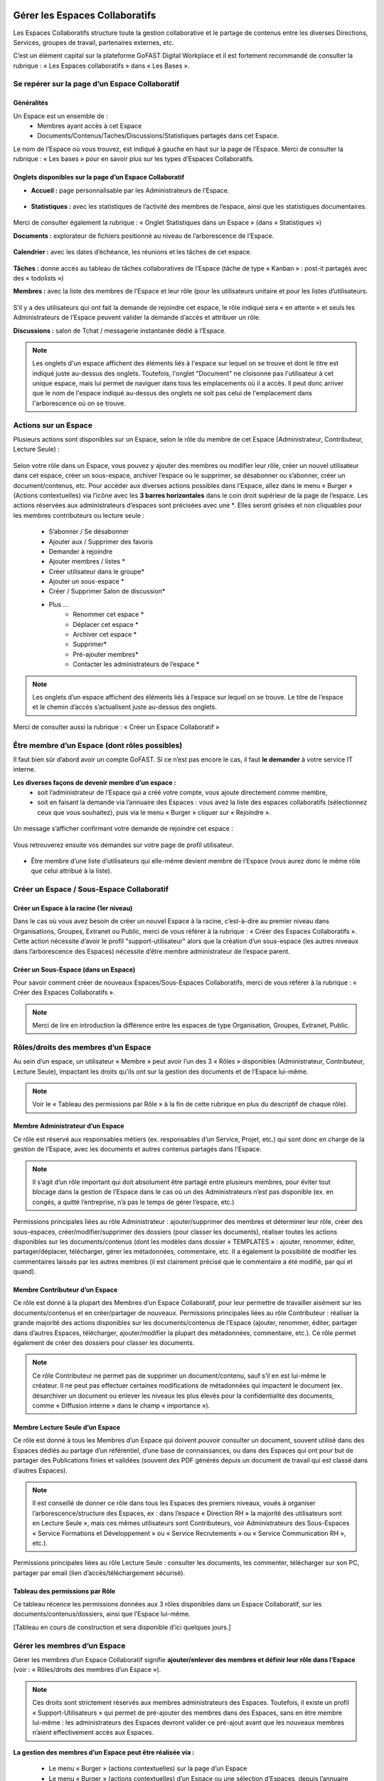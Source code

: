 Gérer les Espaces Collaboratifs
=================================

Les Espaces Collaboratifs structure toute la gestion collaborative et le partage de contenus entre les diverses Directions, Services, groupes de travail, partenaires externes, etc. 

C’est un élément capital sur la plateforme GoFAST Digital Workplace et il est fortement recommandé de consulter la rubrique : « Les Espaces collaboratifs » dans « Les Bases ». 

Se repérer sur la page d’un Espace Collaboratif
-------------------------------------------------------------
Généralités 
~~~~~~~~~~~~~~~~~~~~~~~~~~~~~~~~~~~~~~~~~~~~~~~
Un Espace est un ensemble de : 
 - Membres ayant accès à cet Espace
 - Documents/Contenus/Taches/Discussions/Statistiques partagés dans cet Espace. 
Le nom de l’Espace où vous trouvez, est indiqué à gauche en haut sur la page de l’Espace.
Merci de consulter la rubrique : « Les bases » pour en savoir plus sur les types d’Espaces Collaboratifs. 

Onglets disponibles sur la page d’un Espace Collaboratif 
~~~~~~~~~~~~~~~~~~~~~~~~~~~~~~~~~~~~~~~~~~~~~~~
- **Accueil :** page personnalisable par les Administrateurs de l’Espace.

.. figure:: media-guide/image106.png
   :alt: 

- **Statistiques :** avec les statistiques de l’activité des membres de l’espace, ainsi que les statistiques documentaires.

.. figure:: media-guide/Statistiques.png
   :alt: 

Merci de consulter également la rubrique : « Onglet Statistiques dans un Espace » (dans « Statistiques ») 

**Documents :** explorateur de fichiers positionné au niveau de l’arborescence de l’Espace. 

.. figure:: media-guide/Image-Document-6.png
   :alt: 

**Calendrier :** avec les dates d’échéance, les réunions et les tâches de cet espace.

.. figure:: media-guide/image109.png
   :alt: 

**Tâches :** donne accès au tableau de tâches collaboratives de l’Espace (tâche de type « Kanban » : post-it partagés avec des « todolists ») 

**Membres :** avec la liste des membres de l’Espace et leur rôle (pour les utilisateurs unitaire et pour les listes d’utilisateurs. 

.. figure:: media-guide/image110.png
   :alt: 

S’il y a des utilisateurs qui ont fait la demande de rejoindre cet espace, le rôle indiqué sera « en attente » et seuls les Administrateurs de l’Espace peuvent valider la demande d’accès et attribuer un rôle. 

**Discussions :** salon de Tchat / messagerie instantanée dédié à l’Espace. 

.. NOTE:: 
   Les onglets d'un espace affichent des éléments liés à l'espace sur lequel on se trouve et dont le titre est indiqué juste au-dessus des onglets. Toutefois, l'onglet "Document" ne cloisonne pas l'utilisateur à cet unique espace, mais lui permet de naviguer dans tous les emplacements où il a accès. Il peut donc arriver que le nom de l'espace indiqué au-dessus des onglets ne soit pas celui de l'emplacement dans l'arborescence où on se trouve. 

Actions sur un Espace
---------------------------------

Plusieurs actions sont disponibles sur un Espace, selon le rôle du membre de cet Espace (Administrateur, Contributeur, Lecture Seule) : 

.. figure:: media-guide/FBrowser-16.png
   :alt:

Selon votre rôle dans un Espace, vous pouvez y ajouter des membres ou modifier leur rôle, créer un nouvel utilisateur dans cet espace, créer un sous-espace, archiver l’espace ou le supprimer, se désabonner ou s’abonner, créer un document/contenus, etc.
Pour accéder aux diverses actions possibles dans l’Espace, allez dans le menu « Burger » (Actions contextuelles) via l’icône avec les **3 barres horizontales** dans le coin droit supérieur de la page de l’espace.
Les actions réservées aux administrateurs d’espaces sont précisées avec une *. Elles seront grisées et non cliquables pour les membres contributeurs ou lecture seule :
 - S’abonner / Se désabonner  
 - Ajouter aux / Supprimer des favoris 
 - Demander à rejoindre 
 - Ajouter membres / listes * 
 - Créer utilisateur dans le groupe* 
 - Ajouter un sous-espace * 
 - Créer / Supprimer Salon de discussion* 
 - Plus …
    - Renommer cet espace *
    - Déplacer cet espace *
    - Archiver cet espace *
    - Supprimer*
    - Pré-ajouter membres*
    - Contacter les administrateurs de l’espace * 


.. NOTE:: 
   Les onglets d’un espace affichent des éléments liés à l’espace sur lequel on se trouve. Le titre de l’espace et le chemin d’accès s’actualisent juste au-dessus des onglets.

Merci de consulter aussi la rubrique : « Créer un Espace Collaboratif »

Être membre d’un Espace (dont rôles possibles)
------------------------------------------------------------

Il faut bien sûr d’abord avoir un compte GoFAST. Si ce n’est pas encore le cas, il faut **le demander** à votre service IT interne.

**Les diverses façons de devenir membre d’un espace :**
 - soit l’administrateur de l’Espace qui a créé votre compte, vous ajoute directement comme membre,
 - soit en faisant la demande via l’annuaire des Espaces : vous avez la liste des espaces collaboratifs (sélectionnez ceux que vous souhaitez), puis via le menu « Burger » cliquer sur « Rejoindre ».
 
.. figure:: media-guide/image090.png

Un message s’afficher confirmant votre demande de rejoindre cet espace :

.. figure:: media-guide/image091.png

Vous retrouverez ensuite vos demandes sur votre page de profil utilisateur.

.. figure:: media-guide/image092.png

- Être membre d’une liste d’utilisateurs qui elle-même devient membre de l’Espace (vous aurez donc le même rôle que celui attribué à la liste). 

Créer un Espace / Sous-Espace Collaboratif
------------------------------------------------------------

Créer un Espace à la racine (1er niveau)
~~~~~~~~~~~~~~~~~~~~~~~~~~~~~~~~
Dans le cas où vous avez besoin de créer un nouvel Espace à la racine, c’est-à-dire au premier niveau dans Organisations, Groupes, Extranet ou Public, merci de vous référer à la rubrique : « Créer des Espaces Collaboratifs ». Cette action nécessite d’avoir le profil "support-utilisateur" alors que la création d’un sous-espace (les autres niveaux dans l’arborescence des Espaces) nécessite d’être membre administrateur de l’espace parent. 

Créer un Sous-Espace (dans un Espace)
~~~~~~~~~~~~~~~~~~~~~~~~~~~~~~~~
Pour savoir comment créer de nouveaux Espaces/Sous-Espaces Collaboratifs, merci de vous référer à la rubrique : « Créer des Espaces Collaboratifs ».  

.. NOTE:: Merci de lire en introduction la différence entre les espaces de type Organisation, Groupes, Extranet, Public.

Rôles/droits des membres d’un Espace
------------------------------------------------------------
Au sein d’un espace, un utilisateur « Membre » peut avoir l’un des 3 « Rôles » disponibles (Administrateur, Contributeur, Lecture Seule), impactant les droits qu’ils ont sur la gestion des documents et de l’Espace lui-même.

.. NOTE:: 
   Voir le « Tableau des permissions par Rôle » à la fin de cette rubrique en plus du descriptif de chaque rôle). 


Membre Administrateur d’un Espace
~~~~~~~~~~~~~~~~~~~~~~~~~~~

Ce rôle est réservé aux responsables métiers (ex. responsables d’un Service, Projet, etc.) qui sont donc en charge de la gestion de l’Espace, avec les documents et autres contenus partagés dans l’Espace. 

.. NOTE:: 
   Il s’agit d’un rôle important qui doit absolument être partagé entre plusieurs membres, pour éviter tout blocage dans la gestion de l’Espace dans le cas où un des Administrateurs n’est pas disponible (ex. en congés, a quitté l’entreprise, n’a pas le temps de gérer l’espace, etc.) 

Permissions principales liées au rôle Administrateur : ajouter/supprimer des membres et déterminer leur rôle, créer des sous-espaces, créer/modifier/supprimer des dossiers (pour classer les documents), réaliser toutes les actions disponibles sur les documents/contenus (dont les modèles dans dossier « TEMPLATES » : ajouter, renommer, éditer, partager/déplacer, télécharger, gérer les métadonnées, commentaire, etc. Il a également la possibilité de modifier les commentaires laissés par les autres membres (il est clairement précisé que le commentaire a été modifié, par qui et quand). 

Membre Contributeur d’un Espace
~~~~~~~~~~~~~~~~~~~~~~~~~~~

Ce rôle est donné à la plupart des Membres d’un Espace Collaboratif, pour leur permettre de travailler aisément sur les documents/contenus et en créer/partager de nouveaux. 
Permissions principales liées au rôle Contributeur : réaliser la grande majorité des actions disponibles sur les documents/contenus de l’Espace (ajouter, renommer, éditer, partager dans d’autres Espaces, télécharger, ajouter/modifier la plupart des métadonnées, commentaire, etc.). Ce rôle permet également de créer des dossiers pour classer les documents. 

.. NOTE:: 
   Ce rôle Contributeur ne permet pas de supprimer un document/contenu, sauf s’il en est lui-même le créateur. Il ne peut pas effectuer certaines modifications de métadonnées qui impactent le document (ex. désarchiver un document ou enlever les niveaux les plus élevés pour la confidentialité des documents, comme « Diffusion interne » dans le champ « importance »).  

Membre Lecture Seule d’un Espace 
~~~~~~~~~~~~~~~~~~~~~~~~~~~

Ce rôle est donné à tous les Membres d’un Espace qui doivent pouvoir consulter un document, souvent utilisé dans des Espaces dédiés au partage d’un référentiel, d’une base de connaissances, ou dans des Espaces qui ont pour but de partager des Publications finies et validées (souvent des PDF générés depuis un document de travail qui est classé dans d’autres Espaces). 

.. NOTE:: 
   Il est conseillé de donner ce rôle dans tous les Espaces des premiers niveaux, voués à organiser l’arborescence/structure des Espaces, ex : dans l’espace « Direction RH » la majorité des utilisateurs sont en Lecture Seule », mais ces mêmes utilisateurs sont Contributeurs, voir Administrateurs des Sous-Espaces « Service Formations et Développement » ou « Service Recrutements » ou « Service Communication RH », etc.). 

Permissions principales liées au rôle Lecture Seule : consulter les documents, les commenter, télécharger sur son PC, partager par email (lien d’accès/téléchargement sécurisé).

Tableau des permissions par Rôle
~~~~~~~~~~~~~~~~~~~~~~~~~~~
Ce tableau récence les permissions données aux 3 rôles disponibles dans un Espace Collaboratif, sur les documents/contenus/dossiers, ainsi que l’Espace lui-même.

[Tableau en cours de construction et sera disponible d’ici quelques jours.]


Gérer les membres d’un Espace 
------------------------------------------------------------

Gérer les membres d’un Espace Collaboratif signifie **ajouter/enlever des membres et définir leur rôle dans l’Espace** (voir : « Rôles/droits des membres d’un Espace »). 

.. NOTE:: 
   Ces droits sont strictement réservés aux membres administrateurs des Espaces. Toutefois, il existe un profil « Support-Utilisateurs » qui permet de pré-ajouter des membres dans des Espaces, sans en être membre lui-même : les administrateurs des Espaces devront valider ce pré-ajout avant que les nouveaux membres n’aient effectivement accès aux Espaces. 

**La gestion des membres d’un Espace peut être réalisée via :**

 - Le menu « Burger » (actions contextuelles) sur la page d’un Espace
 - Le menu « Burger » (actions contextuelles) d’un Espace ou une sélection d’Espaces, depuis l’annuaire des Espaces
 - Via la gestion des Listes d’Utilisateurs (voir la rubrique : « Gérer des Listes d’Utilisateurs »)

Rechercher un membre d’un espace
~~~~~~~~~~~~~~~~~~~~~~~~~~~~~~~~~~~~
 - Allez dans l’onglet « Membres » sur la page d’un Espace et vous retrouverez le tableau des membres, avec les colonnes : **Nom, Prénom, Type, Rôle, A rejoint le, Statut**, ainsi que la colonne avec les menus des **Actions** possibles sur un membre (dernière colonne). 
 - Vous pouvez **trier** les membres en cliquant sur le nom des colonnes du tableau (la ligne d’entête du tableau). 
 - Vous pouvez **filtrer** les membres de l’Espace par : « statu » (actif ou bloqué), type (utilisateur unique ou liste d’utilisateurs), rôle (administrateur, contributeur, lecture seule). 
 - Vous pouvez **rechercher** un membre en saisissant son nom/prénom (au moins les 3 premières lettres).

.. NOTE:: 
   Il est possible de connaître tous les Espaces dont est membre un utilisateur en allant sur sa page de profil. 

Modifier le membre d’un Espace 
~~~~~~~~~~~~~~~~~~~~~~~~~~~~~~~~~~~~

Pour modifier le rôle ou enlever un membre d’un espace : 
 - Allez sur la page de l’Espace que vous souhaitez gérer. 
 - Retrouver l’utilisateur membre que vous souhaitez gérer. 
 - Cliquez sur le menu des actions contextuelles de ce membre (bouton à droite dans la dernière colonne du tableau des membres)

La fenêtre pour changer le rôle s’ouvre : 
 - Vous voyez les 3 rôles possibles et celui qui est attribué actuellement au membre. 
 - Cochez le nouveau rôle souhaité et cliquez sur « Mettre à jour ». 
 - Pour enlever le membre de l’Espace : cliquez sur « Retirer ».

.. figure:: media-guide/image097.png

Merci de consulter également la rubrique : « Rôles/droits des membres d’un Espace ».  

Ajouter des membres à un Espace 
~~~~~~~~~~~~~~~~~~~~~~~~~~~~~~~~~~~~
**Ajouter des membres** dans un Espace signifie donner accès à cet Espace à un ou plusieurs Utilisateur(s) ou à une Liste d’Utilisateurs, en spécifiant le rôle. 

**Pour ajouter des membres à un Espace :**

- Allez dans le menu « Burger » (les actions contextuelles, en haut à droite sur la page de l’Espace ou via la page « Annuaire des Espaces »).

.. figure:: media-guide/image094.png

- Cliquez sur « Ajouter membres/listes », la fenêtre d’ajout de membres s’ouvre. 
- Utiliser la recherche pour sélectionner les utilisateurs ou listes que vous souhaitez ajouter : saisissez au moins les 3 premières lettres du nom de l’utilisateur ou de la liste.
 
- Cliquez sur une des suggestions pour ajouter l’utilisateur ou la liste d’utilisateurs. Vous pouvez ainsi rechercher et ajouter plusieurs utilisateurs. 
- Cocher le rôle souhaité pour l’ensemble des utilisateurs et/ou des listes sélectionnés. 
- Vous pouvez écrire un message qui sera envoyé aux autres administrateurs de cet Espace. 
- Cliquez sur « Ajouter le(s) nouveau(x) membre(s) » pour valider. 

.. figure:: media-guide/image095.png

.. NOTE:: 
   Si le compte utilisateur n’existe pas encore, il doit être créé. Il est possible d’effectuer cette action depuis le même menu « Burger » en cliquant sur « Créer utilisateur dans l’Espace ». 


Créer un utilisateur dans un Espace
~~~~~~~~~~~~~~~~~~~~~~~~~~~~~
Cette fonctionnalité permet à la fois de créer un nouvel utilisateur et l’ajouter comme membre dans un Espace.

**Pour créer un utilisateur dans l’Espace :**
 - Allez dans le menu « Burger » (les actions contextuelles, en haut à droite sur la page de l’Espace ou via la page « Annuaire des Espaces »).
 - Cliquez sur « Créer utilisateur dans l’Espace » et vous serez redirigé vers le formulaire de création d’un utilisateur.
 
.. figure:: media-guide/image098.png

- Depuis le formulaire de création d’un utilisateur, vous pouvez soit renseigner les divers champs disponibles, soit « recherche dans LDAP » pour préremplir les données (il s’agit de l’annuaire interne de votre organisation/entreprise : AD ou LDAP). 
- Terminez la création du nouvel utilisateur en cliquant sur « Enregistrer »
.. figure:: media-guide/image099.png

Il est indispensable de consulter la rubrique « créer un utilisateur » 

.. NOTE :: 
   Lorsque vous créer un utilisateur, vous indiquez son rôle par défaut dans les Espaces. Une fois l’utilisateur créé, vous pouvez modifier son rôle dans l’espace à tout moment. 

Modifier le nom et l’accueil d’un Espace Collaboratif 
--------------------------------------------------------------------
**Pour renommer l’Espace :**
 - Via le menu « Burger » de l’Espace, puis clic que « Renommer ».
 - En cliquant sur le nom de l’Espace (en haut de la page de l’Espace) : modifier et cliquer en dehors du champ pour sauvegarder. 

**Pour modifier la page d’accueil :**
 - Allez sur l’onglet Accueil de l’Espace.
 - Cliquer sur la page pour la modifier (vous disposez d’un éditeur avec diverses possibilités de mises en page). 

Modifier les emplacements d’un Espace Collaboratif 
---------------------------------------------------------------------
Modifier l’emplacement d’un Espace dans l’arborescence signifie changer l’espace-parent : attention, les Membres seront automatiquement ajoutés dans les nouveaux Espaces parents, avec leur rôle par défaut).

 - Allez dans le menu « Burger » (actions contextuelles) d’un Espace.
 - Cliquer sur « Déplacer cet Espace », la fenêtre de modification de l’emplacement s’ouvre (on voit l’emplacement en cours de l’Espace dans l’arborescence). 
 - Sélectionnez en un clic le nouvel emplacement souhaité. 
 - Terminez par « Déplacer cet Espace ».

.. figure:: media-guide/image118.png

.. NOTE:: 
   Pour réaliser ce déplacement, il est nécessaire d’avoir le rôle administrateur à la fois dans l’espace parent (là où se trouve votre Espace) et dans l’espace cible (vers lequel vous souhaitez faire le déplacement). Vous allez déplacer cet espace et tout son contenu, ses membres et ses sous espaces vers un autre emplacement. Cette opération peut prendre du temps et ne peut pas être interrompue.

Archiver un Espace Collaboratif
-----------------------------------------

Archiver un Espace permet de conserver tout son contenu en Lecture Seule, afin de permettre aux membres d’y accéder, mais sans pouvoir le modifier, ni ajouter de nouveaux contenus. 

.. NOTE:: 
   Il est par exemple conseillé d’archiver un Espace de type Groupe, dédié à un projet, une fois que celui-ci est terminé.

**Pour archiver un espace :**

 - Allez dans le menu « Burger » de l’Espace (actions contextuelles). 
 - Cliquez sur « Archivez cet espace ».
 - Une fenêtre de confirmation s’ouvre. 
 - Confirmez en cliquant sur « Archiver ».
 
.. figure:: media-guide/image120.png

Le contenu de cet Espace apparaîtra comme archivé et ne sera plus visible lors de la recherche, sauf si vous mettez l’option de recherche « Rechercher dans les contenus archivés ».

.. NOTE:: 
   Les espaces collaboratifs de type "Organisation" ne peuvent pas être archivés, ni les Espaces personnels des utilisateurs.
   Les éléments archivés sont identifiés dans l’explorateur de fichiers grâce à l’icône « archive ». 


Supprimer un Espace Collaboratif 
--------------------------------------------

.. NOTE:: 
   Supprimer un Espace est une action définitive : il n’y a pas de possibilité de le restaurer. Une fois supprimé, l’Espace ne sera plus visible nulle part. 

**Pour supprimer un espace :**

 - Allez dans le menu « Burger » de l’Espace (actions contextuelles). 
 - Cliquez sur « Supprimer cet espace ».
 - Une fenêtre de confirmation s’ouvre. 
 - Confirmez en cliquant sur « Supprimer ».

.. NOTE:: 
   Lors de la suppression d’un Espace, plusieurs opérations sont automatiquement réalisées : traitement des contenus « multifilés » (ceux qui ont d’autres emplacements dans d’autres Espaces), la suppression des contenus non « multifilés », la suppression des dossiers. Si vous souhaitez conserver les contenus tout en mettant l’Espace en Lecture Seule, privilégiez l’action « Archiver ». 

S’abonner ou se désabonner d’un Espace Collaboratif 
-------------------------------------------------------------

Vous pouvez vous **abonner à un Espace** pour rester au courant de tout ce qu’il s’y passe, vous recevrez alors régulièrement une notification vous informant de telle ou telle action sur les documents de cet espace.

Dans les actions contextuelles du groupe (3 barres horizontales), choisissez « S’abonner ».

.. figure:: media-guide/image123.png
   :alt: 

Un message en vert apparaîtra à droite de l’écran vous confirmant l’abonnement à ce groupe.

Vous pouvez par la même manœuvre vous désabonner à ce groupe. Ce qui veut dire que vous ne recevrez plus aucune notification en rapport avec ce groupe et son contenu.

Le même message en vert vous confirme votre désabonnement

Voir aussi la rubrique : "Gérer ses abonnements"


Créer un Salon de Discussion dans un Espace
----------------------------------------------------------

Si vous êtes administrateur de l'espace, vous pouvez **Créer un salon de discussion** qui sera utilisable dans l'outil de Tchat (Messagerie instantanée). Tous les membres de l'espace seront automatiquement ajoutés au nouveau salon de discussion.

.. figure:: media-guide/image127.png
   :alt: 

Pour en savoir plus sur le fonctionnement du Tchat, merci de vous référer à la rubrique : « Tchat/Messagerie instantanée ».


Gérer des Listes d’Utilisateurs
===========================
Les listes d'utilisateurs facilitent la gestion en masse et automatisée des membres des Espaces Collaboratifs et leurs rôles. Ainsi, lorsqu’un utilisateur GoFAST est ajouté à une liste, il devient automatiquement membre de tous les espaces associés à cette liste. 

.. NOTE:: 
   Les listes peuvent aussi être sélectionnées lors d'un partage de documents par email (voir « Partager le document par mail ».  

Pour savoir comment créer une Liste d’Utilisateurs, merci de vous référer à la rubrique : « Créer une Liste d’Utilisateurs »

Modifier une liste d’utilisateurs
--------------------------------------------------
Vous pouvez voir les membres d’une Liste d’Utilisateurs en allant sur cette liste, puis sur l’onglet « Membres ». Vous verrez alors qui est membre ou qui est Administrateur non-membre. 

**Pour modifier les éléments de la liste (nom, description, membres), il faut :**

 - Cliquer sur le menu « Burger » (actions contextuelles) sur la page de la Liste ou depuis l’annuaire des Listes d’Utilisateurs. 
 - Cliquer sur « Editer cette Liste d’utilisateurs ». 
 - Dans le champ « Membres de la liste d'utilisateurs », commencez à saisir le nom/prénom d’un utilisateur et cliquez sur une des suggestions (liste qui s’affiche selon votre saisie). 
 - Dans le champ « Administrateurs de la liste d'utilisateurs », commencez à saisir le nom/prénom d’un utilisateur et cliquez sur une des suggestions (liste qui s’affiche selon votre saisie). 
 - Pour enlever un membre ou un administrateur de la liste, cliquez sur la croix à droite du nom de l’utilisateur (dans la vignette). 
 - Vous pouvez modifier la description de la liste dans le champ « Description »
 - Cliquer sur « Enregistrer » pour sauvegarder vos modifications. 

.. figure:: media-guide/Ecran-GoFAST_Liste-Utilisateurs_modifier-les-membres-de-la-liste.png

.. NOTE:: 
   Les membre d’une Liste vont avoir accès à tous les Espaces où cette Liste est elle-même membre. Les Administrateurs de la Liste n’ont pas accès aux Espaces, mais peuvent gérer la Liste. 

Voir également la rubrique : « Créer une Liste d’Utilisateurs ». 

Ajouter/enlever une liste d'utilisateurs comme membre d’un Espace Collaboratif
------------------------------------------------------------------------------------------------------------

L'ajout d'une liste dans un espace collaboratif est similaire à l’ajout d’un utilisateur unitaire :
 - Aller sur la page de l'espace (ou via l’Annuaire des Espaces)
 - Ouvrir le menu "Burger" (actions contextuelles)
 - Cliquer sur "ajouter membre/liste"
 
.. figure:: media-guide/Ecran-GoFAST_Liste-Utilisateurs_ajouter-liste-dans-espace-collaboratif.png 
   
Le formulaire d'ajout d'un membre s'ouvre et il faut commencer à rentrer le nom de la liste (au moins 3 caractères) pour avoir des suggestions. 

.. figure:: media-guide/Ecran-GoFAST_Liste-Utilisateurs_ajouter-liste-dans-espace-collaboratif-formulaire.png


.. NOTE:: 
   Pour ajouter une liste d'utilisateurs comme membre d'un espace, il faut être administrateur de l'Espace. 

.. NOTE:: 
   Le rôle attribué à chaque utilisateur dans l'Espace Collaboratif et celui coché lors de l'ajout de la liste. Si l'utilisateur est membre d'un espace de plusieurs façons (Listes + unitairement), c'est le rôle qui offre le plus de droits qui s'appliquera. De cette façon, on évite de restreindre les droits d'un utilisateur qui serait déjà membre de l'Espace Collaboratif... figure:: media-
   
Une fois la liste ajoutée à l'Espace Collaboratif, celle-ci est affichée parmi les autres membres. 

.. figure:: media-guide/Ecran-GoFAST_Liste-Utilisateurs_liste-dans-espace-collaboratif.png

Les Espaces Collaboratifs dont est membre la liste sont affichés sur la page de la liste, onglet "Emplacements".

.. figure:: media-guide/Ecran-GoFAST_Liste-Utilisateurs_emplacements-associes-a-la-liste.png


Afficher/Rechercher les listes d'utilisateurs
---------------------------------------------

Annuaire des Liste d'Utilisateurs
~~~~~~~~~~~~~~~~~~~~~~~~~~~~~~~~~
Pour consulter les listes existantes, il suffit de passer par les annuaires accessibles depuis le menu principal de gauche. 
 
   
Pour aller sur une liste depuis l'annuaire, vous pouvez cliquer sur le nom de la liste. Vous pourrez alors consulter les membres et les emplacements de celle-ci. 


Rechercher une Liste d'Utilisateurs
~~~~~~~~~~~~~~~~~~~~~~~~~~~~~~~~~~~~~

Les listes d'utilisateurs sont recherchables via le moteur de recherche et peuvent être utilisées comme "filtre de format".

.. figure:: media-guide/Ecran-GoFAST_Liste-Utilisateurs_rechercher-liste.png	
   :alt: 
   
.. NOTE:: 
   Les listes dont fait partie un utilisateur sont affichées sur sa page de profile. 


Gérer ses Abonnements / Notifications
================================

Objectifs des abonnements
-------------------------------------
Suivre grâce à une synthèse d’activité les actions faites sur les documents/contenus auxquels vous avez accès. 

Cela permet de réduire considérablement les emails, car plus besoin d’envoyer un email à vos collègues pour les avertir des modifications que vous avez réalisées ou des commentaires faits. Tout le monde reçoit un email listant ces actions, les documents/contenus concernés, classés par Espace Collaboratif et bien entendu, selon ses droits d’accès aux Espaces.

Par défaut, GoFAST envoie 2 emails de notification de « Synthèse d’Activité » par jour : un à midi et un à minuit (ce dernier à lire le matin, en arrivant au bureau par exemple). 


Types d’abonnement pour la « Synthèse d’Activité »
----------------------------------------------------------------------

Tous les membres d’un Espace Collaboratif sont par défaut abonnés à l’activité de cet Espace. 

**Les actions notifiées concernent :**
 - la mise à jour d’un document/contenu (après édition/modification, nouvelle version)
 - la modification des informations et du partage d’un document/contenu (changement d’état, ajout d’un emplacement, renommage, etc.) 
 - les commentaires faits sur les documents/contenus 

**Les éléments auxquels on peut s’abonner :** 

 - Espaces Collaboratifs (toute l’activité des Espaces dont on est membre)
 - Une Etiquette (métadonnée liée aux documents/contenus)
 - Un document/contenu spécifique 
 - Un utilisateur (les modifications et commentaires faits par un autre utilisateur) 

**Fréquence des notifications :**
Chaque utilisateur peut s’abonner à tout moment aux divers éléments, en spécifiant la fréquence souhaitée pour chacun. 
Pour chaque élément, il est possible de choisir : 
- 2 fois par jour
- 1 fois par jour
- 1 fois par semaine
- 1 fois par mois
- Instantanément

.. NOTE:: 
   Vous ne recevrez pas spécialement plus d’emails en ayant des fréquences différentes, mais vous ne verrez dans ces notifications, que l’activité réalisée dans l’intervalle de temps choisie. Exemple : si vous avez fait le choix d’être notifié qu’une fois par semaine pour un Espace, vous ne retrouverez l’activité de cet Espace que dans une seule de vos notifications (une fois dans la semaine).

Modifier ses abonnements :
---------------------------------------------------------------------
Chaque utilisateur peut s’abonner ou se désabonner à tout moment des divers éléments, unitairement ou en masse. 

**Pour gérer vos abonnements :**

- Via le menu de votre Profil (dans la barre des accès rapides, en haut à droite), cliquez sur « Abonnements ».

- La fenêtre des abonnements s’ouvre, avec un tableau de tous les éléments auxquels vous êtes abonné. 

.. figure:: media-guide/image200.png
   :alt: 

Dans le tableau des abonnements, vous pouvez modifier la fréquence pour chaque élément ou vous désabonner en cliquant sur l’icône « corbeille » (tout à droite dans le tableau). 

.. NOTE:: 
   Si vous voyez que vous recevez **trop de notifications** liées à un Espace où vous n’êtes pas très actif et qui ne vous intéresse pas davantage, vous pouvez vous désabonner ou choisir une fréquence hebdomadaire par exemple. 

.. figure:: media-guide/image201.png
   :alt:

**Pour modifier plusieurs abonnements en une fois :**
 - Cocher les éléments souhaités dans le tableau des abonnements 
 - Sélectionnez la fréquence souhaitée dans la liste déroulante tout en bas à droite de la fenêtre des abonnements ou cliquez sur l’icône « corbeille » pour vous désabonner. 

S’abonner à un élément :
--------------------------------------
Pour vous abonner à un document/contenu, étiquette ou tout un Espace, il faut avant tout avoir accès à cet élément.

**Pour s’abonner à un document/contenu :**
 - Allez sur la page du document/contenu et cliquez sur le menu « Burger » (actions contextuelles) OU faites un clic droit sur le document dans l’explorateur de fichiers. 
 - Dans le menu (des actions contextuelles), cliquez sur « s’abonner ».

.. figure:: media-guide/image318.png
   :alt: 

**Pour s’abonner à une Etiquette ou à un Utilisateur :**
 - Allez sur la page du document/contenu OU sur la page de profil d’un utilisateur. 
 - Pour les Etiquettes : faites un clic sur l’icône « s’abonner » (à droite de chaque étiquette, et . 
 - Pour un Utilisateur : dans le menu « Burger » (des actions contextuelles) sur la page de profil, cliquez sur « s’abonner ».

**Pour s’abonner à un Espace Collaboratif :**
Merci de vous référer à la rubrique : « s'abonner ou se désabonner d'un Espace Collaboratif »


Processus de Tâches - Workflows (Enterprise only)
=================================================
   
Dans cette partie de la documentation vous trouverez comment consulter les processus en cours/archivés, les tâches à traiter, mais aussi comment démarrer un processus de tâches parmi la liste des processus disponibles, sur un ou plusieurs documents en les attribuant à des utilisateurs GoFAST (y compris vous-même).

.. NOTE::
    GoFAST propose en standard un workflow de "Diffusion de Document(s)" qui permet d’assigner des tâches essentielles de manière très flexible, pour répondre à la majorité des besoins de vérification, correction, validation et signature des documents. Il est possible que d’autres processus vous soient proposés (selon les modules optionnels activés ou un processus spécifiquement modélisé pour/par votre organisation/entreprise). 
    
.. NOTE::
    Si des processus spécifiques vous sont proposés, leur fonctionnement et les formulaires associés peuvent ne pas correspondre à certaines parties de cette documentation. Pour savoir comment modéliser un workflow spécifique, merci de vous tourner vers les forums GoFAST (https://community.ceo-vision.com/). 
    

Démarrer un processus de tâches
--------------------------------------------

**GoFAST propose 3 façons de lancer un workflow :**

 - Depuis la barre principale du haut, via l’accès rapide aux "Processus et Tâches"
 - Depuis la page d’un document, via le bouton "Processus et Tâches" 
 - Depuis le panier documentaire. 

**L'icône représentant les workflows est :**

.. figure:: media-guide/Ecran-GoFAST_Workflows_icone-processus-et-taches.png
   :alt:

Démarrer un processus via la barre des accès rapides
~~~~~~~~~~~~~~~~~~~~~~~~~~~~~~~~~~~~~~~~~~~~~~

Pour sélectionner un processus et le démarrer depuis la barre d’accès rapide (menu du haut) :

 - Cliquez sur l’icône "Processus et Tâches" qui se trouve tout en haut de la page, 
 - Dans la fenêtre "Processus et Tâches", cliquez sur l’onglet "Nouveau" 
 
.. figure:: media-guide/Ecran-GoFAST_Workflows_lancer-processus-depuis-menu-principal-acces-rapide.png

 - Sélectionner le processus souhaité en cliquant sur le titre du processus (ex. « Diffusion de documents ») OU sur l’icône « > » OU sur l’icône « panier » si vous souhaité lancer votre processus sur tous les documents de votre panier. 

.. figure:: media-guide/Ecran-GoFAST_Workflows_choix-processus.png
 
 - Vous pouvez sélectionner un modèle (pour avoir le formulaire du processus prérempli) via la liste déroulante disponible au niveau de chaque type de processus. Dans ce cas, sélectionner le modèle souhaité avant de cliquer sur « > ». 

.. NOTE::
    En lançant un processus depuis la barre des actions rapides (menu principal du haut), le formulaire du processus n'intègre pas de document et il faut donc le(s) ajouter directement depuis ce formulaire (hors dans le cas d'un processus lancé sur les documents de votre panier ou un modèle de processus ayant des documents déjà présélectionnés). 
    
.. NOTE::
   En lançant un processus depuis le menu principal sur les documents du "panier documentaire", ces derniers sont automatiquement associés au processus. Vous avez ensuite la possibilité d'enlever/ajouter les documents dans le formulaire du workflow.

Démarrer un processus depuis la page d'un document
~~~~~~~~~~~~~~~~~~~~~~~~~~~~~~~~~~~~~~~~~~~~
Pour sélectionner un processus et le démarrer depuis la page d’un document :

- Allez dans l’onglet « Tâches » qui se trouve dans le bloc d’informations à droite de la prévisualisation du document, 

.. figure:: media-guide/Ecran-GoFAST_Workflows_lancer-processus-depuis-page-document.png

 - Cliquer sur « Nouveau » et vous aurez la liste des processus disponibles. 
 - Cliquer sur le nom du processus souhaité ou sur l’icône ">"
   
 - Vous pouvez sélectionner un modèle (pour avoir le formulaire du processus prérempli) via la liste déroulante disponible au niveau de chaque type de processus. Dans ce cas, sélectionner le modèle souhaité avant de cliquer sur « > ». 

.. NOTE::
    En lançant un processus directement depuis la page du document, ce dernier est automatiquement associé au formulaire du processus. 

Démarrer un processus depuis le panier  
~~~~~~~~~~~~~~~~~~~~~~~~~~~~~~~~~~~~~~~~
 - Cliquez sur l’icône « panier » dans la barre des accès rapides (menu principale du haut)
 - Sous la liste des documents de votre panier, cliquez sur « Nouveau processus ».  
 - La liste des processus disponible s’affiche : sélectionner le processus souhaité et cliquez sur « > » ou le titre du processus. 
 - Vous pouvez sélectionner un modèle (pour avoir le formulaire du processus prérempli) via la liste déroulante disponible au niveau de chaque type de processus. Dans ce cas, sélectionner le modèle souhaité avant de cliquer sur « > ». 

Merci de vous référer également à la rubrique : « Panier Documentaire ». 


Renseigner le formulaire du processus de tâches 
~~~~~~~~~~~~~~~~~~~~~~~~~~~~~~~~~~~~~~~~

Une fois que le processus souhaité est sélectionné, le formulaire associé s’ouvre et vous permet de renseigner les diverses informations nécessaires. 
Le formulaire proposé et donc les champs à renseigner, sont totalement dépendants du processus choisi. 

.. figure:: media-guide/Ecran-GoFAST_Workflows_formulaire-processus-standard.png
   :alt:

**Focus sur les champs "Document(s)" et "Assignation(s)" du formulaire :** 
Dans le cas du processus standard, parmi les champs proposés il y a les documents associés et les personnes à assigner. 

Pour correctement renseigner ces champs, il est nécessaire de commencer à saisir le nom du document ou d’un utilisateur (minimum 3 caractères), puis cliquer sur la suggestion pour valider son choix. 

Que ce soit pour les documents ou les assignations, vous avez la possibilité de cliquer sur "+" pour ajouter des champs supplémentaires, ou sur la corbeille pour en enlever. 

Enfin, pour lancer le processus, il suffit de cliquer sur "Envoyer" (en bas du formulaire).

**Création automatique de Publications PDF :**

Lorsque vous renseignez le formulaire du processus standard, vous avez la possibilité de transformer un document de travail (ex. docx) en une Publication PDF avant : 
 - L’étape des validations 
 - L’étape des signatures

.. NOTE::
    De cette manière, vous n’aurez pas besoin de créer vos Publications PDF à la main, elles seront automatiquement créées à l’étape choisie, puis partagées dans les mêmes emplacements que les documents de travail d’origine. 
Si vous ne souhaitez pas générer de Publication PDF, laisser le choix sur « Pas de Publication PDF ». 

**Etape de Signatures :**

Vous pouvez demander des signatures sur les documents via le processus standard. 
Dans le cas où aucun parapheur n’est couplé à GoFAST, il s’agit d’une simple demande de signature : Les signataires pourront alors cliquez sur « éditer depuis PC » pour les documents concernés, puis apposer une signature via leur application PDF (ex. Acrobat Reader ou Foxit Reader), soit une image, soit un certificat électronique personnel (ex. sur clef USB RGS**).  

Dans le cas où un parapheur est couplé à GoFAST via le module de signature (Yousign, Pastell i-Parapheur, ESUP-Signature, Xparaph, etc.) vous pouvez choisir le parapheur disponible (où l’un des processus de signature du parapheur). 

.. NOTE::
    Dans le cas d’un couplage avec un Parapheur électronique, les documents seront automatiquement transmis au dit Parapheur à l’étape de signature. Une fois que toutes les demandes de signature prévues par le Parapheur seront traitées, le document sera automatiquement mis à jour sur GoFAST, avec l’historique des actions dans les commentaires des documents. 
N'hésitez pas à poser vos questions sur les modules de signatures disponibles, sur les forums. 

Modèle de processus
-------------------------------------------

Vous avez la possibilité de renseigner le formulaire du processus standard et de le sauvegarder comme modèle, afin de gagner du temps au moment où vous ou un autre utilisateur, voudrez lancer ce processus. 

**Pour créer un modèle de processus :**

 - Comme pour lancer un processus, allez dans « Nouveau » (depuis la barre des accès rapides ou la page d’un document ou le panier documentaire)
 - Au niveau du processus, vous verrez une icône « + ». Cliquez dessus et le formulaire va s’ouvrir. 
 - Renseigner le formulaire du processus et cliquez sur : « Créer le modèle de processus »
Vous retrouverez votre nouveau modèle dans la liste des modèles proposés au lancement d’un processus. 

.. NOTE::
    Si vous créez votre modèle à partir de la page d’un document ou du panier, le(s) document(s) sont pris en compte sur la création du modèle.

Voir aussi la rubrique : « Renseigner le formulaire du processus de tâches »


Suivre ses tâches à traiter et/ou assignées aux autres
----------------------------------------------------------------------------

Notifications emails liées aux Processus
~~~~~~~~~~~~~~~~~~~~~~~~~~~~~~~~~~

A chaque démarrage du processus, les personnes assignées sont notifiées et c’est aussi le cas à chaque fois qu’une étape est traitée. 

.. NOTE::
   Les notifications sont dépendantes du processus lancé. Par exemple, dans le cas d’un processus spécifique il est possible que le contenu des notifications et leur fréquence soient fortement adaptées aux équipes métier concernés. 
   Le descriptif ci-après est donc basé sur le fonctionnement du processus standard disponible dans GoFAST. 

.. figure:: media-guide/Ecran-GoFAST_Workflows_notification-email-processus-tache-traitee.png	
   :alt:

**Les notifications indiquent :** 

 - le type de processus lancé et le nom spécifique renseigné par l’initiateur,
 - l’initiateur du processus, 
 - la date de démarrage et d’échéance,
 - l’étape d’avancement du processus (ex : initiation ou fin d’une tâche ou fin du processus),
 - la tâche qu’on a à traiter et les autres tâches déjà traitées (avec état de la tâche),
 - titre(s) et lien(s) vers le(s) document(s) concerné(s),
 - le commentaire fait au moment du démarrage, puis ceux ajoutés lors du traitement des tâches,

.. NOTE::
   Les notifications liées aux processus et envoyées par email, ne sont pas configurables par les utilisateurs car elles sont directement dépendantes du processus lancé. Il n’est donc pas possible de se désabonner de ces notifications ou de changer leur fréquence à sa guise (comme c’est le cas pour les notifications « Synthèse d’Activité »). 


Liste des tâches à traiter et assignées aux autres
~~~~~~~~~~~~~~~~~~~~~~~~~~~~~~~~~~~~~~~

Chaque utilisateur a la possibilité de consulter la liste des tâches qu’il a à traiter, ainsi que les tâches qu’il a assignées à d’autres utilisateurs. De même, on est notifié sur la page d’un document, si celui-ci est associé à un processus en cours. 

**Dans la barre des accès rapides (menu principal du haut) :** 

- Un chiffre apparait sur l’icône « Processus et Tâches » indiquant le nombre de tâche que vous avez à traiter.
- Cliquez sur l’icône pour afficher la liste de tâches.

.. figure:: media-guide/Ecran-GoFAST_Workflows_consulter-processus-depuis-menu-principal.png	
   :alt:

.. figure:: media-guide/Ecran-GoFAST_Workflows_liste-taches-dans-menu-principal-acces-rapide.png
   :alt:

Vous avez alors un onglet distinct pour les tâches à traiter et un autre pour les tâches assignées à d'autres utilisateurs. Dans le cas où il y a beaucoup de tâches, vous disposez d’une pagination. 

**Sur la page d'un document :** 

 - Un chiffre apparait dans l’onglet « Taches » du bloc d’informations du document, indiquant le nombre de tâche en attente d’être traitées (toutes les tâches en cours, non seulement les vôtres).
 - Cliquez une fois sur cet onglet, puis sur « Mes tâches » OU sur « Autres tâches », selon si vous souhaitez effectuer vos tâches ou vérifier celles assignées aux autres utilisateurs. 

.. figure:: media-guide/Ecran-GoFAST_Workflows_consulter-processus-depuis-page-document.png	
   :alt:

**La liste des tâches permet de consulter les informations clefs :** 

 - type et nom du processus
 - les tâches à assignées (ex. pour commentaire, pour validation, etc.)
 - le(s) document(s) concerné(s)
 - date de démarrage et l’échéance 
 - l’initiateur du processus 

**Les actions possibles depuis cette liste des tâches :** 
 - Aller sur la page de(s) document(s) du processus en cliquant sur le titre du document,
 - Consulter l’historique du processus du processus en cours en cliquant sur l’icône "i",
 - Effectuer sa tâche et consulter l’historique du processus en cours en cliquant sur l’icône ">"

.. figure:: media-guide/Ecran-GoFAST_Workflows_details-tache-dans-menu-principal-acces-rapide.png
   :alt:

Dans la liste des tâches, l’icône « Horloge » peut apparaitre sous 3 couleurs :
 - Rouge si date d’échéance atteinte/dépassée  
 - Orange 24h avant la date d’échéance
 - Vert si date d’échéance à plus de 24h

Traiter ses tâches
~~~~~~~~~~~~~~~~~~

**Vous pouvez traiter vos tâches :**

 - Soit depuis la page d’un document : dans le bloc d’informations, onglet « Tâches », vous retrouverez le formulaire pour effectuer votre tâche (en arrivant sur le document, vous serez automatiquement positionné sur cet onglet si vous avez une tâche à traiter). 
[IMAGE]

 - Soit depuis la liste des tâches et processus : cliquez sur l'icône ">" pour ouvrir le formulaire et indiquer que vous avez effectué votre tâche, en laissant un commentaire.  

.. figure:: media-guide/Ecran-GoFAST_Workflows_formulaire-traiter-sa-tache.png	
   :alt:

- Soit depuis le Calendrier GoFast si la tâche à une date d'échéance. Vous trouverez la tâche dans le calendrier au jour de son échéance, en cliquant dessus, cela vous redirigera soit vers la carte Kanban soit vers le processus en cours. 

Cliquez sur "Envoyer" (ou autre selon la tâche qui vous a été assignée) pour enregistrer le traitement de la tâche. 

.. NOTE:: 
   Selon le processus, il est possible de laisser un commentaire (ex : processus standard GoFAST). Celui-ci est vivement conseillé pour favoriser le travail collaboratif.

Historique des processus en cours et archivés
----------------------------------------------------------

Que ce soit pour les processus en cours ou archivés, vous avez la possibilité de consulter les détails des étapes et commentaires faits. 

**Cet historique détaillé est accessible :**

 - Via la barre des accès rapides (menu principal du haut), clic sur l’icône « i » au niveau d’un processus.
 - Depuis la page d’un document, onglet « Tâches », soit sur l’icône « i » d’un processus s’il est en cours, soit via l’onglet « Historique » pour les processus terminés. 
 - Depuis le Tableau des Processus (merci de vous référer à la rubrique « Tableau des Processus »).    


Historique des processus en cours 
~~~~~~~~~~~~~~~~~~~~~~~~~~~~~~~~~~

Pour consulter l'historique des actions dans un processus en cours, il suffit de cliquer sur l’icône "i" ou ">" au niveau d'une tâche : 
.. figure:: media-guide/Ecran-GoFAST_Workflows_details-tache-ouvrir-formulaire-historique.png

 - le ">" s'affiche uniquement s'il s'agit d'une tâche qui vous a été assignée (permet d'ouvrir le formulaire pour effectuer sa tâche et de voir l'historique des tâches déjà traitées de ce processus),
 - le "i" permet de consulter l'historique depuis une tâche assignée à quelqu'un d'autre (ou bien à soi-même, si on ne souhaite pas ouvrir le formulaire de traitement).

.. figure:: media-guide/Ecran-GoFAST_Workflows_processus-en-cours-historique.png	
   :alt:

Historique des processus terminés 
~~~~~~~~~~~~~~~~~~~~~~~~~~~~~~~~~

**Depuis la page d’un document :**

Pour consulter la liste des processus terminés, associés à un document rendez-vous sur la page du dit document et cliquez sur l’onglet « Tâches » du bloc d’informations, puis « Historique » dans le menu déroulant.

.. figure:: media-guide/Ecran-GoFAST_Workflows_consulter-processus-depuis-page-document.png
   :alt:
   
Cet onglet affiche la liste de tous les processus terminés associés au document. 

.. figure:: media-guide/Ecran-GoFAST_Workflows_processus-archive-acces-historique.png	
   :alt:
  
Pour consulter les détails d'un processus terminé, il suffit de cliquer sur l’icône "i" au niveau du processus. 

.. figure:: media-guide/Ecran-GoFAST_Workflows_processus-archive-historique.png	
   :alt:


Tableau des processus 
-------------------------------

Le tableau des processus affiche tous les processus existants (en cours ou terminés), selon ses droits d’accès : créés par l’utilisateur et que ceux qui lui ont été assignés. 

Pour accéder au Tableau des Processus :
 - Dépliez le menu principal de gauche
 - Allez dans « Processus et Tâches » 
Vous pouvez également cliquez sur l’icône « Processus » dans ce menu principal de gauche. 

.. figure:: media-guide/Dashboard-workflow.jpg.png

Par défaut, quand vous arrivez sur le Tableau des Processus, seuls les processus en cours sont listés. 

.. figure:: media-guide/Dashboard-workflow-listing.jpg.
   :alt:


Filtrer la liste des processus 
~~~~~~~~~~~~~~~~~~~~~~~

Le tableau de bord offre divers filtres afin de rechercher un processus. 

**La recherche se fait avec un ou plusieurs critère(s) :**

 - Titre du processus : Nom complet du processus.
 - Démarré après le :  Date après le démarrage du processus.
 - Échéance avant le :  Date d‘échéance avant la fin du processus.
 - Type de processus : Il est possible de faire le tri avec deux types de processus « Diffusion de document » et « Sous processus de diffusion de document ».
 - État du processus : Deux états sont disponibles « En cours » et « Terminé ».
 - Démarré par : Ce champs permet de renseigner le nom de l’utilisateur qui a démarré le processus (suggestions si on saisit au moins 3 caractères du nom/prénom).
 - Documents associés : Document(s) lié(s) au processus recherché (suggestions si on saisit au moins 3 caractères du titre). 
 - Utilisateurs associés : Dans ce champ, vous pouvez renseigner les utilisateurs assignés aux différentes tâches du processus recherché (suggestions si on saisit au moins 3 caractères du nom/prénom).

Pour lancer la requête de recherche, ne pas oublier d’appuyer sur le bouton « Rechercher ».


Afficher les détails d'un processus
~~~~~~~~~~~~~~~~~~~~~~~~~~~~~

Pour consulter les détails d’un processus, il suffit de cliquer sur le nom de ce dernier dans les Résultats de recherche. 

**Trois sections sont disponibles :**

1- Tâches du processus 


2- Documents dans ce processus

.. figure:: media-guide/Dashboard-workflow-doc-linked.jpg
   :alt:

3- Historique du processus

.. figure:: media-guide/Dashboard-workflows-history.jpg
   :alt:


Tâches collaboratives - Kanban
==========================================

Pour une meilleure gestion de tâches collaboratives, GoFAST propose une interface de type « kanban » avec un système de colonnes (par état d’avancement) et de cartes (post-it) pour organiser les différentes actions à mener lors d’un projet.

.. NOTE::
   Un seul tableau « Kanban » est disponible par espace. Les espaces publiques ne disposent pas de ce gestionnaire de tâches.


Gestion du Tableau Kanban
------------------------

Pour accéder à un tableau Kanban :
~~~~~~~~~~~~~~~~~~~~~~~~~~~~~
 - Allez sur la page d’un Espace 
 - Allez sur l’onglet « Tâches » de l’Espace.

La configuration la plus classique consiste à créer 4 colonnes : Démarrage, En cours, Finalisation, Terminé ou Annulé. Dans chaque colonne, vous retrouverez les cartes existantes. 

Gérer les colonnes 
~~~~~~~~~~~~~~~~~~~~~~~~~~~~~~~~~~
**Pour créer une nouvelle colonne :**

 - Renseignez le champ « Saisir le nom de la nouvelle colonne »
 - Cliquez sur le bouton « Ajouter la colonne » et votre nouvelle colonne apparait alors dans le tableau kanban. 

.. figure:: media-guide/Kanban-add-column.jpg.png
**Pour déplacer une colonne :**
 - Cliquez sur la colonne en maintenant le clic
 - Glissez vers l’emplacement souhaité et déposez.
 
.. figure:: media-guide/kanban-move-column.jpg.png

**Renommer ou supprimer une colonne :**
Pour supprimer ou renommer une colonne, il suffit de cliquer sur l’icône « ... » qui se trouve au coin
en haut à droite de la colonne, puis choisir l’action souhaitée.

.. figure:: media-guide/Kanban-rename-delete-column.jpg.png


.. NOTE::
   - La suppression de la colonne effacera toutes les cartes qu’elle contient. 
   - Cette action est irréversible. 


Créer une nouvelle carte 
~~~~~~~~~~~~~~~~~~~~~~~~~~~~~~~~~~

Cliquez sur le bouton « + » en haut à droite de l’une des colonnes disponibles 

.. figure:: media-guide/creer-colonne-tache-kanban.jpg.png

Renseignez un titre pour votre carte dans le champ qui apparait, cliquez ensuite sur l’icône « v » et votre nouvelle carte est créée. 
Puis cliquez sur la nouvelle carte que vous venez de créer pour ouvrir le formulaire associé. 

.. figure:: media-guide/créer-une-carte-kanban-maj.png
   :alt:

- Renseigner le titre, la description, les documents liés, la date d’échéance, le responsable puis les participants. Ces informations sont enregistrées automatiquement.

.. NOTE::
   Vous pouvez modifier les informations précédemment entrées ou ajouter plus d’éléments à tout moment, en cliquant sur la carte. 
   

Les champs disponibles dans une carte
~~~~~~~~~~~~~~~~~~~~~~~~~~~~~~~~

 - Le titre de la carte : champ modifiable en un clic dessus
 - Le Permalien
 - Créé le : date non modifiable 
 - Etat : modifiable en un clic dessus, puis un clic pour sélectionner l’état. La carte peut avoir trois états (A traiter en priorité, En cours, Terminé).
 - Responsable : champ modifiable en un clic, puis saisi du nom d’un utilisateur (au moins 3 caractères à saisir pour avoir des suggestions). Un seul responsable est possible. 
 - Participants : champ modifiable en un clic, puis saisi du nom d’un utilisateur (au moins 3 caractères à saisir pour avoir des suggestions). Plusieurs participants peuvent être ajutés. 
 - Description : champ modifiable, faites un clic dessus pour rentrer en édition, puis sur « enregistrer » ou « annuler » pour sortir du champ. 
 - Documents : champ modifiable, vous pouvez lier des documents à cette carte en saisissant le titre (au moins 3 caractères à saisir pour avoir des suggestions) ou en collant le titre d’un document. Cliquez sur une des suggestions pour lier le document ou sur « x » pour un document déjà lié. 
 - Todolist :  champ modifiable, où vous pouvez lister les sous-tâches précises à effectuer. Cliquez sur « Ajouter nouvelle tâche », saisissez un titre, puis cliquez sur « v » pour enregistrer votre nouvelle tâche de la todolist. Chaque tâche pourra être affectée à un membre de l’Espace avec une échéance précise. 
 
.. figure:: media-guide/kanban-todolist-management.jpg.png	
   :alt:

- Commentaire (s) : champ modifiable, où vous pouvez partager des remarques et des suggestions avec les participants de la carte.
-  Historique : champ non modifiable, qui affiche l’audit des actions faites sur la carte.

.. figure:: media-guide/kanban-card-fields-edit.jpg.png	
   :alt:

.. NOTE::
   Dans la section Todolist, les membres de l’Espace peuvent indiquer la fin de la réalisation des tâches en cochant les cases adjacentes aux titres. Cela les feront apparaître dans le Calendrier GoFAST.
   Les membres contributeurs de l’Espace peuvent également modifier les informations d’une Carte.

Cliquez sur « Fermer » pour sortir de la carte. 


Supprimer la carte
~~~~~~~~~~~~~~~~~~

Pour supprimer une carte, il faut d’abord l’ouvrir, puis cliquer sur « Supprimer » en bas de la carte. 

La suppression est activée uniquement pour les administrateurs de l’espace ou le créateur de la carte.


Déplacer une carte 
~~~~~~~~~~~~~~~~~~

Les cartes peuvent être déplacées par glisser-déposer d’une colonne à une autre, suivant la progression :
 - Cliquez sur la carte sans l’ouvrir, en maintenant le clic
 - Glissez vers l’emplacement souhaité et déposez.

.. figure:: media-guide/Kanban-move-card.jpg.png
  
Afficher ses cartes (tâches d’un Kanban)
-----------------------------------------------

Accès à une carte Kanban
~~~~~~~~~~~~~~~~~~

Les cartes sont visibles aux utilisateurs membres de l’Espace où elles se trouvent.
**Vous pouvez y accéder :**

 - Depuis l’onglet « Tâche » ou « Calendrier » d’un Espace Collaboratif ou son Espace Personnel.
 
.. figure:: media-guide/kanban-card-display-calendar.jpg.png

.. NOTE::
   La carte et ses sous-tâches apparaîtront dans le calendrier à leurs dates d'échéances.

 - Depuis l’icône « processus et tâches » dans la barre des accès rapides (menu principal du haut), où il n’y a que les tâches où vous avez été assigné. Pour aller sur une tâche, cliquez sur l’icône « i » en bas à droite de cette tâche.


.. NOTE::
   L’icône « Post-it » disposée à côté du titre de la carte permet de faire la différence entre les tâches de processus et les tâches collaboratives d’un Kanban.

 - Depuis le moteur de recherche (dont filtre par type de contenus « tâches »). 

Il suffit de cliquer sur la carte pour être redirigé sur le tableau Kanban, avec la carte ouverte.


Filtrer les cartes
~~~~~~~~~~~~~~~~~~

GoFAST met à disposition une barre de recherche pour filtrer les cartes, elle est placée au-dessus des colonnes dans le Kanban, sur la page d’un Espace. 
La recherche se fait uniquement sur le titre de la carte. Il suffit de taper le titre, la carte concernée s’affichera dans le tableau et toutes les autres deviendront invisibles. 

.. figure:: media-guide/Kanban-filter.jpg.png

Permissions  
-----------------
Pour connaître les permissions sur la gestion des colonnes et des cartes dans un tableau Kanban, merci de vous référer à la rubrique : « Tableau des permissions par rôles » 

Notifications 
----------------------

+---------------------------------------+-------------+--------------+----------------------+
| Notifications	                        | Responsable | Participants | Assignés aux actions |
+=======================================+=============+==============+======================+
| Création de carte 	                |      X      |      X	     |                      |
+---------------------------------------+-------------+--------------+----------------------+
| Création de tâches (Todolist)	        |      X      |      X	     |          X           |
+---------------------------------------+-------------+--------------+----------------------+
| Date d’échéance de la carte   	|      X      |      X       |  	X           |
+---------------------------------------+-------------+--------------+----------------------+
| Date d’échéance de tâches (Todolist)	|             |       	     |          X           |
+---------------------------------------+-------------+--------------+----------------------+
| Commentaires sur une Carte	        |      X      |      X	     |          X           |
+---------------------------------------+-------------+--------------+----------------------+

.. NOTE::
   Les échéances qui arrivent à leurs termes, sont rappelées dans une notification email de synthèse : la liste de toutes les cartes et tâches dont l’échéance est à 24h. 


